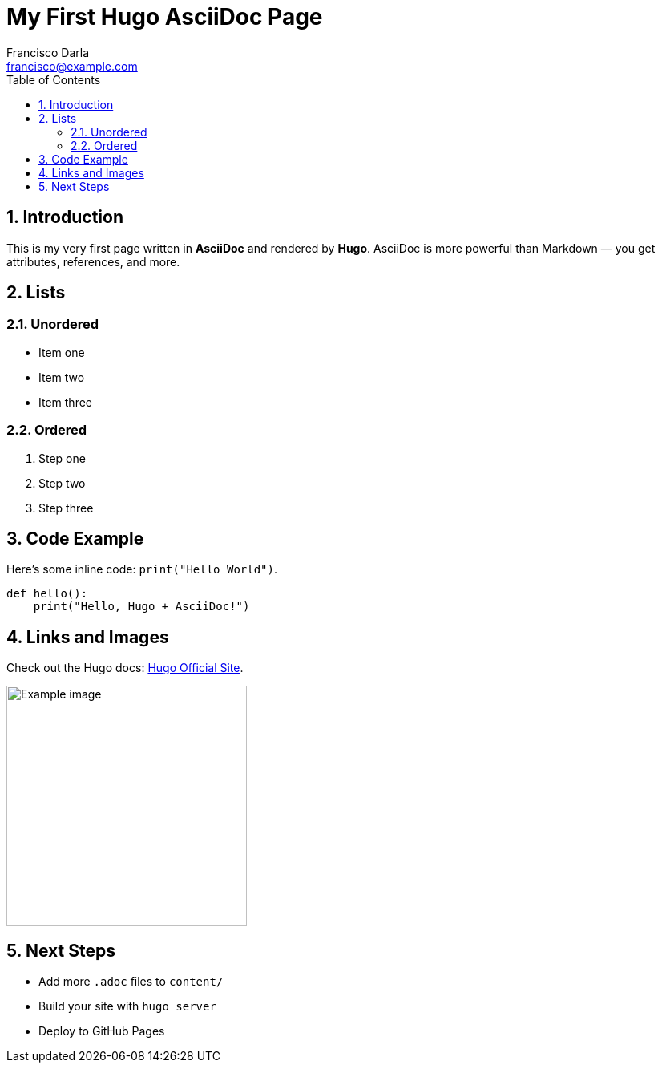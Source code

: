 = My First Hugo AsciiDoc Page
Francisco Darla <francisco@example.com>
:description: A test page written in AsciiDoc for Hugo.
:toc:
:sectnums:

== Introduction

This is my very first page written in *AsciiDoc* and rendered by **Hugo**.  
AsciiDoc is more powerful than Markdown — you get attributes, references, and more.

== Lists

=== Unordered
* Item one
* Item two
* Item three

=== Ordered
. Step one
. Step two
. Step three

== Code Example

Here’s some inline code: `print("Hello World")`.

[source,python]
----
def hello():
    print("Hello, Hugo + AsciiDoc!")
----

== Links and Images

Check out the Hugo docs: https://gohugo.io/[Hugo Official Site].

image::/images/example.png[Example image, width=300]

== Next Steps

- Add more `.adoc` files to `content/`
- Build your site with `hugo server`
- Deploy to GitHub Pages

